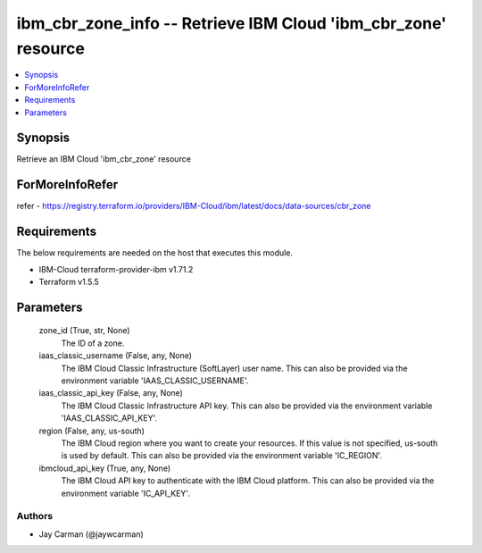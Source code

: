 
ibm_cbr_zone_info -- Retrieve IBM Cloud 'ibm_cbr_zone' resource
===============================================================

.. contents::
   :local:
   :depth: 1


Synopsis
--------

Retrieve an IBM Cloud 'ibm_cbr_zone' resource


ForMoreInfoRefer
----------------
refer - https://registry.terraform.io/providers/IBM-Cloud/ibm/latest/docs/data-sources/cbr_zone

Requirements
------------
The below requirements are needed on the host that executes this module.

- IBM-Cloud terraform-provider-ibm v1.71.2
- Terraform v1.5.5



Parameters
----------

  zone_id (True, str, None)
    The ID of a zone.


  iaas_classic_username (False, any, None)
    The IBM Cloud Classic Infrastructure (SoftLayer) user name. This can also be provided via the environment variable 'IAAS_CLASSIC_USERNAME'.


  iaas_classic_api_key (False, any, None)
    The IBM Cloud Classic Infrastructure API key. This can also be provided via the environment variable 'IAAS_CLASSIC_API_KEY'.


  region (False, any, us-south)
    The IBM Cloud region where you want to create your resources. If this value is not specified, us-south is used by default. This can also be provided via the environment variable 'IC_REGION'.


  ibmcloud_api_key (True, any, None)
    The IBM Cloud API key to authenticate with the IBM Cloud platform. This can also be provided via the environment variable 'IC_API_KEY'.













Authors
~~~~~~~

- Jay Carman (@jaywcarman)


